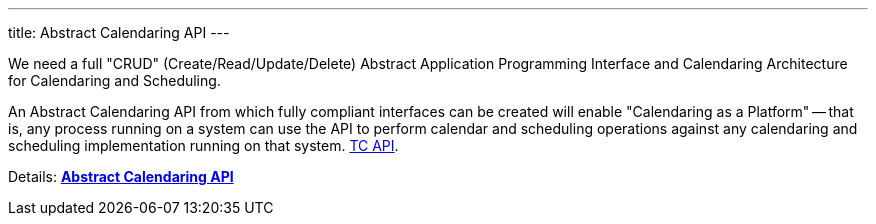 ---
title: Abstract Calendaring API
---

We need a full "CRUD" (Create/Read/Update/Delete) Abstract Application
Programming Interface and Calendaring Architecture for Calendaring and
Scheduling.

An Abstract Calendaring API from which fully compliant interfaces can be
created will enable "Calendaring as a Platform" -- that is, any process
running on a system can use the API to perform calendar and scheduling
operations against any calendaring and scheduling implementation running
on that system. link:/tc-api[TC API].

Details: link:/7_things_api[*Abstract Calendaring API*]

